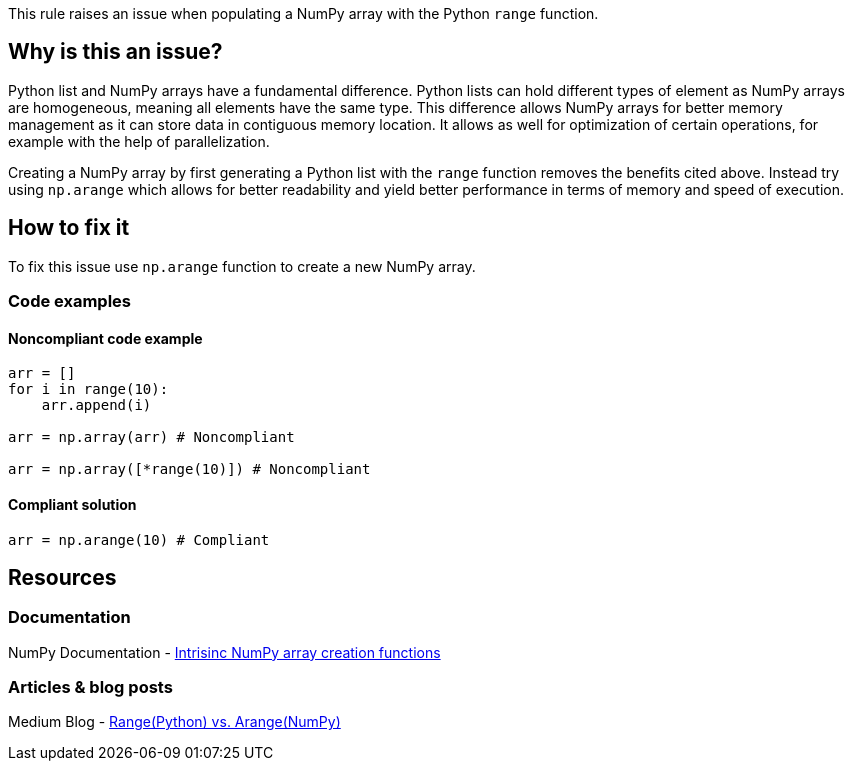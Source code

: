 This rule raises an issue when populating a NumPy array with the Python `range` function.

== Why is this an issue?

Python list and NumPy arrays have a fundamental difference. 
Python lists can hold different types of element as NumPy arrays are homogeneous, meaning all elements have the same type. 
This difference allows NumPy arrays for better memory management as it can store data in contiguous memory location. 
It allows as well for optimization of certain operations, for example with the help of parallelization.


Creating a NumPy array by first generating a Python list with the `range` function removes the benefits cited above.
Instead try using `np.arange` which allows for better readability and yield better performance in terms of memory and speed of execution.

== How to fix it

To fix this issue use `np.arange` function to create a new NumPy array.

=== Code examples

==== Noncompliant code example

[source,python,diff-id=1,diff-type=noncompliant]
----
arr = []
for i in range(10):
    arr.append(i)

arr = np.array(arr) # Noncompliant

arr = np.array([*range(10)]) # Noncompliant

----

==== Compliant solution

[source,python,diff-id=1,diff-type=compliant]
----
arr = np.arange(10) # Compliant
----

//=== How does this work?

//=== Pitfalls

//=== Going the extra mile


== Resources
=== Documentation

NumPy Documentation - https://numpy.org/doc/stable/user/basics.creation.html#intrinsic-numpy-array-creation-functions[Intrisinc NumPy array creation functions]

=== Articles & blog posts

Medium Blog - https://medium.com/@24littledino/range-python-vs-arange-numpy-3dc2953b9467[Range(Python) vs. Arange(NumPy)]

//=== Conference presentations
//=== Standards
//=== External coding guidelines
//=== Benchmarks
